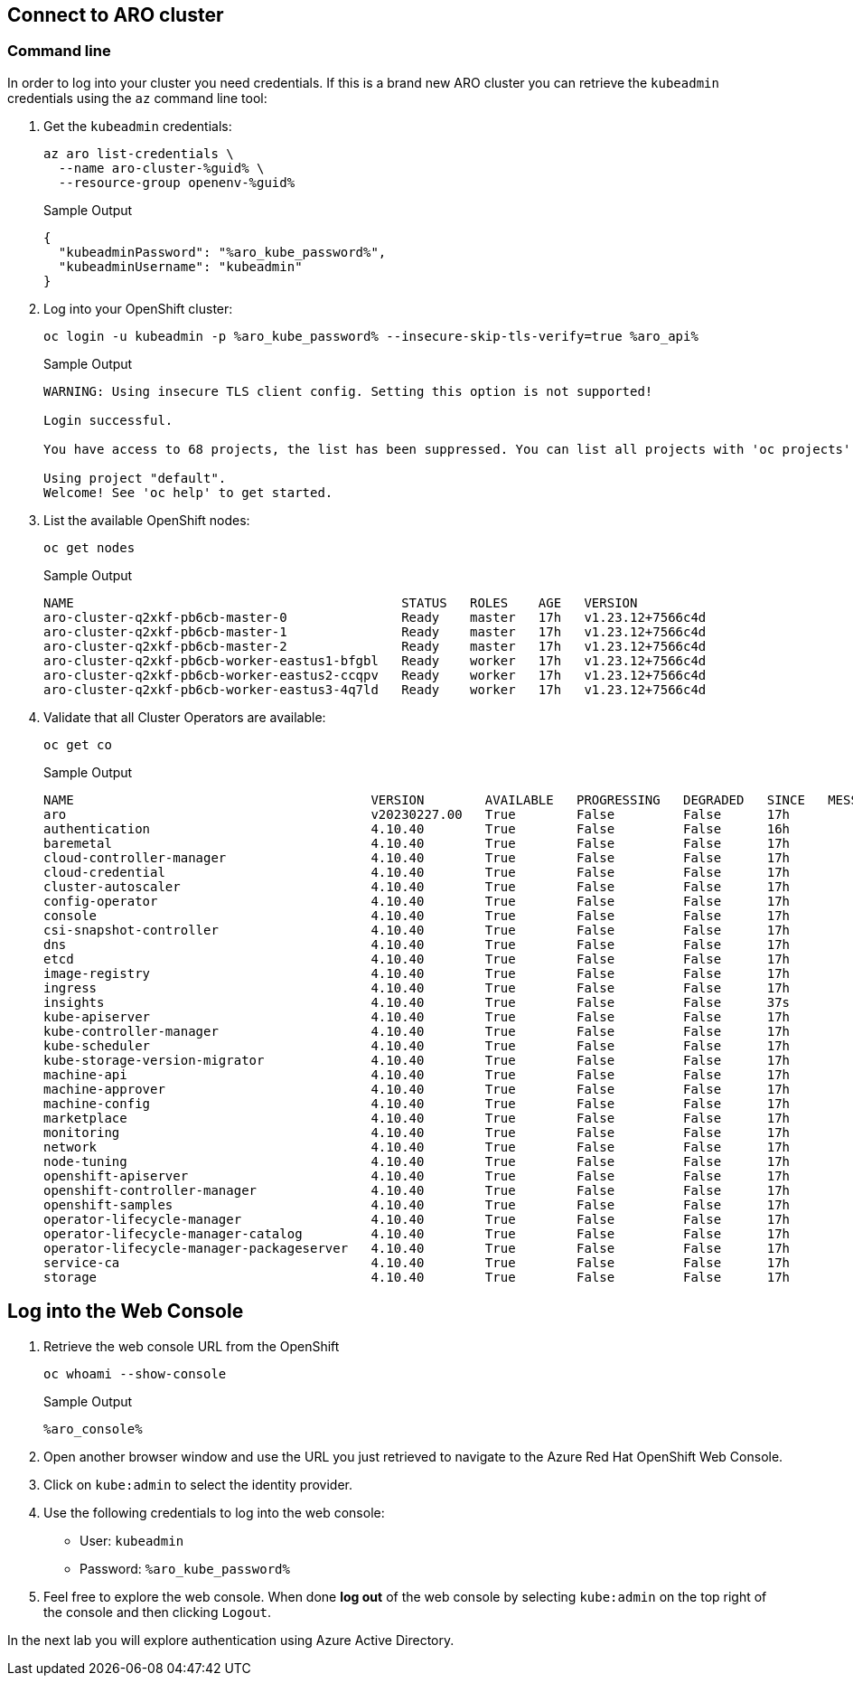 == Connect to ARO cluster

=== Command line

In order to log into your cluster you need credentials. If this is a brand new ARO cluster you can retrieve the `kubeadmin` credentials using the `az` command line tool:

. Get the `kubeadmin` credentials:
+
[source,sh,role=execute]
----
az aro list-credentials \
  --name aro-cluster-%guid% \
  --resource-group openenv-%guid%
----
+
.Sample Output
[source,texinfo,options=nowrap]
----
{
  "kubeadminPassword": "%aro_kube_password%",
  "kubeadminUsername": "kubeadmin"
}
----

. Log into your OpenShift cluster:
+
[source,sh,role=execute]
----
oc login -u kubeadmin -p %aro_kube_password% --insecure-skip-tls-verify=true %aro_api%
----
+
.Sample Output
[source,text,options=nowrap]
----
WARNING: Using insecure TLS client config. Setting this option is not supported!

Login successful.

You have access to 68 projects, the list has been suppressed. You can list all projects with 'oc projects'

Using project "default".
Welcome! See 'oc help' to get started.
----

. List the available OpenShift nodes:
+
[source,sh,role=execute]
----
oc get nodes
----
+
.Sample Output
[source,text,options=nowrap]
----
NAME                                           STATUS   ROLES    AGE   VERSION
aro-cluster-q2xkf-pb6cb-master-0               Ready    master   17h   v1.23.12+7566c4d
aro-cluster-q2xkf-pb6cb-master-1               Ready    master   17h   v1.23.12+7566c4d
aro-cluster-q2xkf-pb6cb-master-2               Ready    master   17h   v1.23.12+7566c4d
aro-cluster-q2xkf-pb6cb-worker-eastus1-bfgbl   Ready    worker   17h   v1.23.12+7566c4d
aro-cluster-q2xkf-pb6cb-worker-eastus2-ccqpv   Ready    worker   17h   v1.23.12+7566c4d
aro-cluster-q2xkf-pb6cb-worker-eastus3-4q7ld   Ready    worker   17h   v1.23.12+7566c4d
----

. Validate that all Cluster Operators are available:
+
[source,sh,role=execute]
----
oc get co
----
+
.Sample Output
[source,text,options=nowrap]
----
NAME                                       VERSION        AVAILABLE   PROGRESSING   DEGRADED   SINCE   MESSAGE
aro                                        v20230227.00   True        False         False      17h
authentication                             4.10.40        True        False         False      16h
baremetal                                  4.10.40        True        False         False      17h
cloud-controller-manager                   4.10.40        True        False         False      17h
cloud-credential                           4.10.40        True        False         False      17h
cluster-autoscaler                         4.10.40        True        False         False      17h
config-operator                            4.10.40        True        False         False      17h
console                                    4.10.40        True        False         False      17h
csi-snapshot-controller                    4.10.40        True        False         False      17h
dns                                        4.10.40        True        False         False      17h
etcd                                       4.10.40        True        False         False      17h
image-registry                             4.10.40        True        False         False      17h
ingress                                    4.10.40        True        False         False      17h
insights                                   4.10.40        True        False         False      37s
kube-apiserver                             4.10.40        True        False         False      17h
kube-controller-manager                    4.10.40        True        False         False      17h
kube-scheduler                             4.10.40        True        False         False      17h
kube-storage-version-migrator              4.10.40        True        False         False      17h
machine-api                                4.10.40        True        False         False      17h
machine-approver                           4.10.40        True        False         False      17h
machine-config                             4.10.40        True        False         False      17h
marketplace                                4.10.40        True        False         False      17h
monitoring                                 4.10.40        True        False         False      17h
network                                    4.10.40        True        False         False      17h
node-tuning                                4.10.40        True        False         False      17h
openshift-apiserver                        4.10.40        True        False         False      17h
openshift-controller-manager               4.10.40        True        False         False      17h
openshift-samples                          4.10.40        True        False         False      17h
operator-lifecycle-manager                 4.10.40        True        False         False      17h
operator-lifecycle-manager-catalog         4.10.40        True        False         False      17h
operator-lifecycle-manager-packageserver   4.10.40        True        False         False      17h
service-ca                                 4.10.40        True        False         False      17h
storage                                    4.10.40        True        False         False      17h
----

== Log into the Web Console

. Retrieve the web console URL from the OpenShift
+
[source,sh,role=execute]
----
oc whoami --show-console
----
+
.Sample Output
[source,text,options=nowrap]
----
%aro_console%
----

. Open another browser window and use the URL you just retrieved to navigate to the Azure Red Hat OpenShift Web Console.

. Click on `kube:admin` to select the identity provider.

. Use the following credentials to log into the web console:
* User: `kubeadmin` 
* Password: `%aro_kube_password%` 

. Feel free to explore the web console. When done *log out* of the web console by selecting `kube:admin` on the top right of the console and then clicking `Logout`.

In the next lab you will explore authentication using Azure Active Directory.

